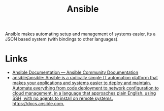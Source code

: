 :PROPERTIES:
:ID:       191117d7-b413-4409-84b5-0183599d9f4e
:mtime:    20250526201204
:ctime:    20250526201204
:END:
#+TITLE: Ansible
#+FILETAGS: :linux:ansible:admin:sysadmin:

Ansible makes automating setup and management of systems easier, its a JSON based system (with bindings to other
languages).

* Links

+ [[https://docs.ansible.com/ansible/latest/][Ansible Documentation — Ansible Community Documentation]]
+ [[https://github.com/ansible/ansible][ansible/ansible: Ansible is a radically simple IT automation platform that makes your applications and systems easier to deploy and maintain. Automate everything from code deployment to network configuration to cloud management, in a language that approaches plain English, using SSH, with no agents to install on remote systems. https://docs.ansible.com.]]
